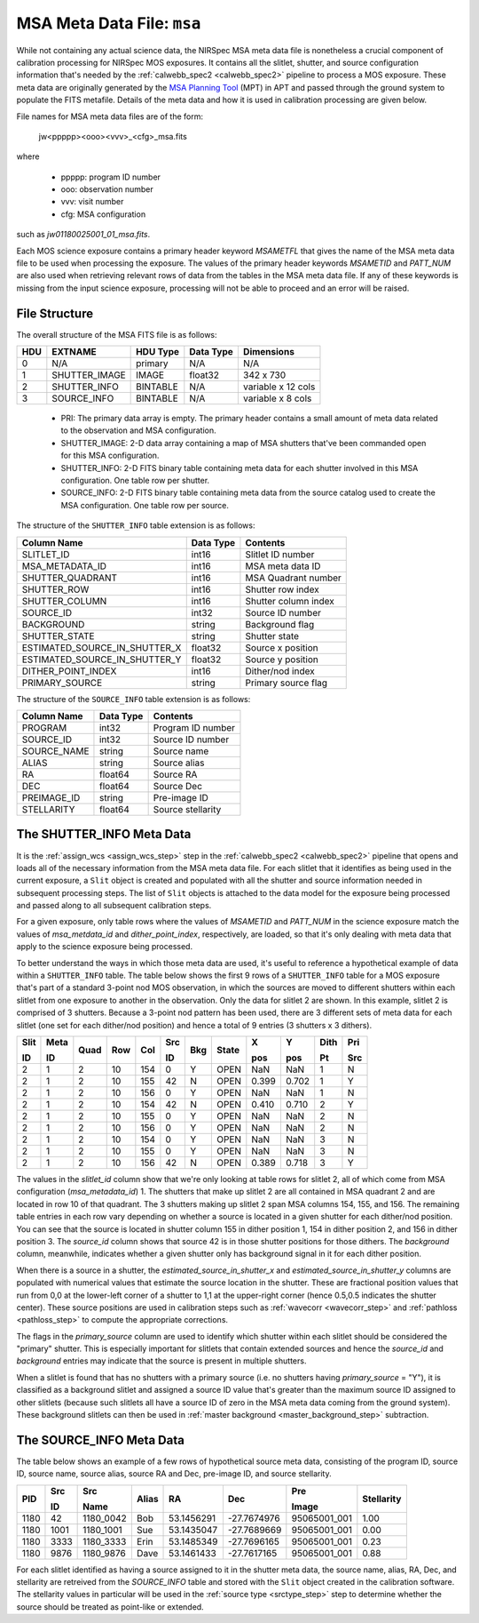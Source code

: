 .. _msa_metadata:

MSA Meta Data File: ``msa``
^^^^^^^^^^^^^^^^^^^^^^^^^^^
While not containing any actual science data, the NIRSpec MSA meta data file is nonetheless
a crucial component of calibration processing for NIRSpec MOS exposures.
It contains all the slitlet, shutter, and source configuration information that's needed
by the :ref:`calwebb_spec2 <calwebb_spec2>` pipeline to process a MOS exposure.
These meta data are originally generated by the
`MSA Planning Tool <https://jwst-docs.stsci.edu/display/JDOX/.NIRSpec+MSA+Planning+Tool%2C+MPT+v2.0>`_
(MPT) in APT and passed through the ground system to populate the
FITS metafile. Details of the meta data and how it is used in calibration processing
are given below.

File names for MSA meta data files are of the form:

 jw<ppppp><ooo><vvv>_<cfg>_msa.fits

where

 - ppppp: program ID number
 - ooo: observation number
 - vvv: visit number
 - cfg: MSA configuration

such as `jw01180025001_01_msa.fits`.

Each MOS science exposure contains a primary header keyword `MSAMETFL` that gives
the name of the MSA meta data file to be used when processing the exposure.
The values of the primary header keywords `MSAMETID` and `PATT_NUM` are also used
when retrieving relevant rows of data from the tables in the MSA meta data file.
If any of these keywords is missing from the input science exposure, processing
will not be able to proceed and an error will be raised.

File Structure
--------------
The overall structure of the MSA FITS file is as follows:

+-----+---------------+----------+-----------+--------------------+
| HDU | EXTNAME       | HDU Type | Data Type | Dimensions         |
+=====+===============+==========+===========+====================+
|  0  | N/A           | primary  | N/A       | N/A                |
+-----+---------------+----------+-----------+--------------------+
|  1  | SHUTTER_IMAGE | IMAGE    | float32   | 342 x 730          |
+-----+---------------+----------+-----------+--------------------+
|  2  | SHUTTER_INFO  | BINTABLE | N/A       | variable x 12 cols |
+-----+---------------+----------+-----------+--------------------+
|  3  | SOURCE_INFO   | BINTABLE | N/A       | variable x 8 cols  |
+-----+---------------+----------+-----------+--------------------+

 - PRI: The primary data array is empty. The primary header contains a small amount of
   meta data related to the observation and MSA configuration.
 - SHUTTER_IMAGE: 2-D data array containing a map of MSA shutters that've been commanded
   open for this MSA configuration.
 - SHUTTER_INFO: 2-D FITS binary table containing meta data for each shutter
   involved in this MSA configuration. One table row per shutter.
 - SOURCE_INFO: 2-D FITS binary table containing meta data from the source catalog
   used to create the MSA configuration. One table row per source.

The structure of the ``SHUTTER_INFO`` table extension is as follows:

+-------------------------------+-----------+----------------------+
| Column Name                   | Data Type | Contents             |
+===============================+===========+======================+
| SLITLET_ID                    | int16     | Slitlet ID number    |
+-------------------------------+-----------+----------------------+
| MSA_METADATA_ID               | int16     | MSA meta data ID     |
+-------------------------------+-----------+----------------------+
| SHUTTER_QUADRANT              | int16     | MSA Quadrant number  |
+-------------------------------+-----------+----------------------+
| SHUTTER_ROW                   | int16     | Shutter row index    |
+-------------------------------+-----------+----------------------+
| SHUTTER_COLUMN                | int16     | Shutter column index |
+-------------------------------+-----------+----------------------+
| SOURCE_ID                     | int32     | Source ID number     |
+-------------------------------+-----------+----------------------+
| BACKGROUND                    | string    | Background flag      |
+-------------------------------+-----------+----------------------+
| SHUTTER_STATE                 | string    | Shutter state        |
+-------------------------------+-----------+----------------------+
| ESTIMATED_SOURCE_IN_SHUTTER_X | float32   | Source x position    |
+-------------------------------+-----------+----------------------+
| ESTIMATED_SOURCE_IN_SHUTTER_Y | float32   | Source y position    |
+-------------------------------+-----------+----------------------+
| DITHER_POINT_INDEX            | int16     | Dither/nod index     |
+-------------------------------+-----------+----------------------+
| PRIMARY_SOURCE                | string    | Primary source flag  |
+-------------------------------+-----------+----------------------+

The structure of the ``SOURCE_INFO`` table extension is as follows:

+-------------+-----------+----------------------+
| Column Name | Data Type | Contents             |
+=============+===========+======================+
| PROGRAM     | int32     | Program ID number    |
+-------------+-----------+----------------------+
| SOURCE_ID   | int32     | Source ID number     |
+-------------+-----------+----------------------+
| SOURCE_NAME | string    | Source name          |
+-------------+-----------+----------------------+
| ALIAS       | string    | Source alias         |
+-------------+-----------+----------------------+
| RA          | float64   | Source RA            |
+-------------+-----------+----------------------+
| DEC         | float64   | Source Dec           |
+-------------+-----------+----------------------+
| PREIMAGE_ID | string    | Pre-image ID         |
+-------------+-----------+----------------------+
| STELLARITY  | float64   | Source stellarity    |
+-------------+-----------+----------------------+


The SHUTTER_INFO Meta Data
--------------------------
It is the :ref:`assign_wcs <assign_wcs_step>` step in the
:ref:`calwebb_spec2 <calwebb_spec2>` pipeline that opens and loads all
of the necessary information from the MSA meta data file. For each slitlet that
it identifies as being used in the current exposure, a ``Slit`` object is
created and populated with all the shutter and source information needed in
subsequent processing steps. The list of ``Slit`` objects is attached to the
data model for the exposure being processed and passed along to all subsequent
calibration steps.

For a given exposure, only table rows
where the values of `MSAMETID` and `PATT_NUM` in the science exposure match
the values of `msa_metdata_id` and `dither_point_index`, respectively, are
loaded, so that it's only dealing with meta data that apply to the science
exposure being processed.

To better understand the ways in which those meta data are used, it's useful to
reference a hypothetical example of data within a ``SHUTTER_INFO`` table.
The table below shows the first 9 rows of a ``SHUTTER_INFO`` table for a MOS exposure
that's part of a standard 3-point nod MOS observation, in which the sources
are moved to different shutters within each slitlet from one exposure to
another in the observation. Only the data for slitlet 2 are shown. In this example,
slitlet 2 is comprised of 3 shutters. Because a 3-point nod pattern has been used,
there are 3 different sets of meta data for each slitlet (one set for each dither/nod
position) and hence a total of 9 entries (3 shutters x 3 dithers).

+------+------+------+-----+-----+--------+-----+-------+-------+-------+------+-----+
| Slit | Meta |      |     |     |   Src  |     |       |  X    |  Y    | Dith | Pri |
|      |      |      |     |     |        |     |       |       |       |      |     |
| ID   | ID   | Quad | Row | Col |   ID   | Bkg | State |  pos  |  pos  | Pt   | Src |
+======+======+======+=====+=====+========+=====+=======+=======+=======+======+=====+
|   2  |   1  |  2   |  10 | 154 |    0   |  Y  | OPEN  |  NaN  |  NaN  |  1   |  N  |
+------+------+------+-----+-----+--------+-----+-------+-------+-------+------+-----+
|   2  |   1  |  2   |  10 | 155 |   42   |  N  | OPEN  | 0.399 | 0.702 |  1   |  Y  |
+------+------+------+-----+-----+--------+-----+-------+-------+-------+------+-----+
|   2  |   1  |  2   |  10 | 156 |    0   |  Y  | OPEN  |  NaN  |  NaN  |  1   |  N  |
+------+------+------+-----+-----+--------+-----+-------+-------+-------+------+-----+
|   2  |   1  |  2   |  10 | 154 |   42   |  N  | OPEN  | 0.410 | 0.710 |  2   |  Y  |
+------+------+------+-----+-----+--------+-----+-------+-------+-------+------+-----+
|   2  |   1  |  2   |  10 | 155 |    0   |  Y  | OPEN  |  NaN  |  NaN  |  2   |  N  |
+------+------+------+-----+-----+--------+-----+-------+-------+-------+------+-----+
|   2  |   1  |  2   |  10 | 156 |    0   |  Y  | OPEN  |  NaN  |  NaN  |  2   |  N  |
+------+------+------+-----+-----+--------+-----+-------+-------+-------+------+-----+
|   2  |   1  |  2   |  10 | 154 |    0   |  Y  | OPEN  |  NaN  |  NaN  |  3   |  N  |
+------+------+------+-----+-----+--------+-----+-------+-------+-------+------+-----+
|   2  |   1  |  2   |  10 | 155 |    0   |  Y  | OPEN  |  NaN  |  NaN  |  3   |  N  |
+------+------+------+-----+-----+--------+-----+-------+-------+-------+------+-----+
|   2  |   1  |  2   |  10 | 156 |   42   |  N  | OPEN  | 0.389 | 0.718 |  3   |  Y  |
+------+------+------+-----+-----+--------+-----+-------+-------+-------+------+-----+

The values in the `slitlet_id` column show that we're only looking at table
rows for slitlet 2, all of which come from MSA configuration (`msa_metadata_id`) 1.
The shutters that make up slitlet 2 are all contained in MSA quadrant 2 and are located in
row 10 of that quadrant. The 3 shutters making up slitlet 2 span MSA columns 154, 155, and 156.
The remaining table entries in each row vary depending on whether a source is located in
a given shutter for each dither/nod position. You can see that the source is located in
shutter column 155 in dither position 1, 154 in dither position 2, and 156 in dither position 3.
The `source_id` column shows that source 42 is in those shutter positions for those dithers.
The `background` column, meanwhile, indicates whether a given shutter only has background
signal in it for each dither position.

When there is a source in a shutter, the `estimated_source_in_shutter_x` and
`estimated_source_in_shutter_y` columns are populated with numerical values that
estimate the source location in the shutter. These are fractional position values that
run from 0,0 at the lower-left corner of a shutter to 1,1 at the upper-right corner
(hence 0.5,0.5 indicates the shutter center). These source positions are used in
calibration steps such as :ref:`wavecorr <wavecorr_step>` and :ref:`pathloss <pathloss_step>`
to compute the appropriate corrections.

The flags in the `primary_source` column are used to identify which shutter
within each slitlet should be considered the "primary" shutter. This is especially
important for slitlets that contain extended sources and hence the `source_id` and
`background` entries may indicate that the source is present in multiple shutters.

When a slitlet is found that has no shutters with a primary source (i.e. no shutters
having `primary_source` = "Y"), it is classified as a background slitlet and assigned
a source ID value that's greater than the maximum source ID assigned to other slitlets
(because such slitlets all have a source ID of zero in the MSA meta data coming from
the ground system).
These background slitlets can then be used in :ref:`master background <master_background_step>`
subtraction.


The SOURCE_INFO Meta Data
-------------------------
The table below shows an example of a few rows of hypothetical source meta data,
consisting of the program ID, source ID, source name, source alias, source RA and Dec,
pre-image ID, and source stellarity.

+------+------+-----------+-------+------------+-------------+--------------+------------+
|      | Src  |   Src     |       |            |             | Pre          |            |
|      |      |           |       |            |             |              |            |
| PID  | ID   |   Name    | Alias |    RA      |     Dec     | Image        | Stellarity |
+======+======+===========+=======+============+=============+==============+============+
| 1180 |   42 | 1180_0042 |  Bob  | 53.1456291 | -27.7674976 | 95065001_001 |    1.00    |
+------+------+-----------+-------+------------+-------------+--------------+------------+
| 1180 | 1001 | 1180_1001 |  Sue  | 53.1435047 | -27.7689669 | 95065001_001 |    0.00    |
+------+------+-----------+-------+------------+-------------+--------------+------------+
| 1180 | 3333 | 1180_3333 | Erin  | 53.1485349 | -27.7696165 | 95065001_001 |    0.23    |
+------+------+-----------+-------+------------+-------------+--------------+------------+
| 1180 | 9876 | 1180_9876 | Dave  | 53.1461433 | -27.7617165 | 95065001_001 |    0.88    |
+------+------+-----------+-------+------------+-------------+--------------+------------+

For each slitlet identified as having a source assigned to it in the shutter meta data,
the source name, alias, RA, Dec, and stellarity are retreived from the `SOURCE_INFO`
table and stored with the ``Slit`` object created in the calibration software.
The stellarity values in particular will be used in the :ref:`source type <srctype_step>`
step to determine whether the source should be treated as point-like or extended.
